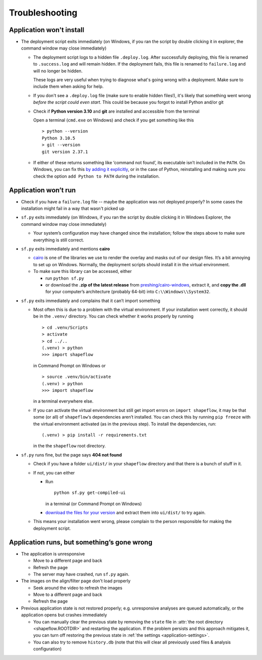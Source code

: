 
Troubleshooting
===============

Application won't install
-------------------------

* The deployment script exits immediately
  (on Windows, if you ran the script by double clicking it in explorer, the command window may close immediately)

  * The deployment script logs to a hidden file ``.deploy.log``.
    After successfully deploying, this file is renamed to ``.success.log`` and will remain hidden.
    If the deployment fails, this file is renamed to ``failure.log`` and will no longer be hidden.

    These logs are very useful when trying to diagnose what's going wrong with a deployment.
    Make sure to include them when asking for help.

  * If you don't see a ``.deploy.log`` file (make sure to enable hidden files!), it's likely that something
    went wrong *before the script could even start*.
    This could be because you forgot to install Python and/or git

  * Check if **Python version 3.10** and **git** are installed and accessible from the
    terminal

    Open a terminal (``cmd.exe`` on Windows) and check if you get
    something like this ::

           > python --version
           Python 3.10.5
           > git --version
           git version 2.37.1

  * If either of these returns something like ‘command not found’,
    its executable isn’t included in the ``PATH``. On Windows, you can fix
    this `by adding it explicitly <add-path-win10_>`_, or in the case of
    Python, reinstalling and making sure you check the option
    ``add Python to PATH`` during the installation.


Application won’t run
---------------------

* Check if you have a ``failure.log`` file -- maybe the application was not deployed properly?
  In some cases the installation might fail in a way that wasn't picked up

* ``sf.py`` exits immediately
  (on Windows, if you ran the script by double clicking it in Windows Explorer, the command window may close immediately)

  * Your system’s configuration may have changed since the installation;
    follow the steps above to make sure everything is still correct.

* ``sf.py`` exits immediately and mentions **cairo**

  * `cairo <cairo_>`_ is one of the libraries we use to render the overlay and masks out of our design files. It’s a bit annoying to set up on Windows. Normally, the deployment scripts should install it in the virtual environment.

  * To make sure this library can be accessed, either

    * run ``python sf.py``

    * or download the **.zip of the latest release** from `preshing/cairo-windows <cairo-windows_>`_, extract it, and **copy the .dll** for your computer’s architecture (probably 64-bit) into ``C:\\Windows\\System32``.


* ``sf.py``  exits immediately and complains that it can’t import something

  * Most often this is due to a problem with the virtual environment.
    If your installation went correctly, it should be in the ``.venv/``
    directory. You can check whether it works properly by running ::

       > cd .venv/Scripts
       > activate
       > cd ../..
       (.venv) > python
       >>> import shapeflow

    in Command Prompt on Windows or ::

       > source .venv/bin/activate
       (.venv) > python
       >>> import shapeflow

    in a terminal everywhere else.

  * If you can activate the virtual environment but still get import errors on
    ``import shapeflow``, it may be that some (or all) of ``shapeflow``‘s
    dependencies aren’t installed. You can check this by running ``pip freeze``
    with the virtual environment activated (as in the previous step).
    To install the dependencies, run::

       (.venv) > pip install -r requirements.txt

    in the the ``shapeflow`` root directory.

* ``sf.py``  runs fine, but the page says **404 not found**

  * Check if you have a folder ``ui/dist/`` in your ``shapeflow`` directory and
    that there is a bunch of stuff in it.

  * If not, you can either

    * Run ::

         python sf.py get-compiled-ui

      in a terminal (or Command Prompt on Windows)

    * `download the files for your version <shapeflow-releases_>`_ and extract them into ``ui/dist/`` to try again.

  * This means your installation went wrong, please complain to the person
    responsible for making the deployment script.


Application runs, but something’s gone wrong
--------------------------------------------

* The application is unresponsive

  * Move to a different page and back

  * Refresh the page

  * The server may have crashed, run ``sf.py`` again.


* The images on the align/filter page don't load properly

  * Seek around the video to refresh the images

  * Move to a different page and back

  * Refresh the page

* Previous application state is not restored properly;
  e.g. unresponsive analyses are queued automatically,
  or the application opens but crashes immediately

  * You can manually clear the previous state by removing the ``state`` file in
    :attr:`the root directory <shapeflow.ROOTDIR>` and restarting the application.
    If the problem persists and this approach mitigates it, you can turn off
    restoring the previous state in :ref:`the settings <application-settings>`.

  * You can also try to remove ``history.db`` (note that this will clear all previously used files & analysis configuration)


.. _shapeflow-releases: https://github.com/ybnd/shapeflow/releases
.. _add-path-win10: https://www.architectryan.com/2018/03/17/add-to-the-path-on-windows-10/
.. _cairo: https://www.cairographics.org/manual/
.. _cairo-windows: https://github.com/preshing/cairo-windows